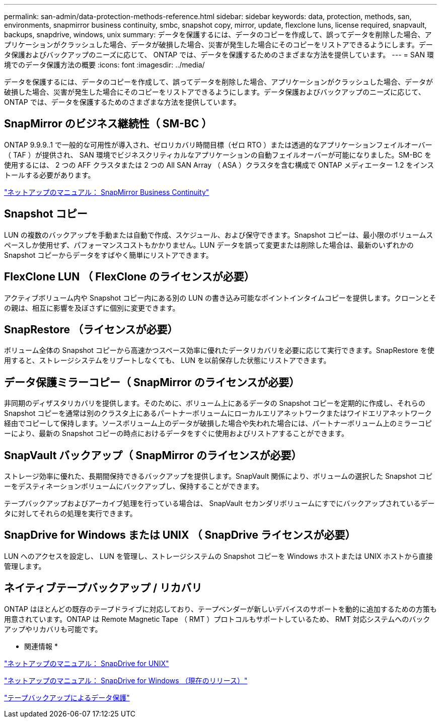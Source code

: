 ---
permalink: san-admin/data-protection-methods-reference.html 
sidebar: sidebar 
keywords: data, protection, methods, san, environments, snapmirror business continuity, smbc, snapshot copy, mirror, update, flexclone luns, license required, snapvault, backups, snapdrive, windows, unix 
summary: データを保護するには、データのコピーを作成して、誤ってデータを削除した場合、アプリケーションがクラッシュした場合、データが破損した場合、災害が発生した場合にそのコピーをリストアできるようにします。データ保護およびバックアップのニーズに応じて、 ONTAP では、データを保護するためのさまざまな方法を提供しています。 
---
= SAN 環境でのデータ保護方法の概要
:icons: font
:imagesdir: ../media/


[role="lead"]
データを保護するには、データのコピーを作成して、誤ってデータを削除した場合、アプリケーションがクラッシュした場合、データが破損した場合、災害が発生した場合にそのコピーをリストアできるようにします。データ保護およびバックアップのニーズに応じて、 ONTAP では、データを保護するためのさまざまな方法を提供しています。



== SnapMirror のビジネス継続性（ SM-BC ）

ONTAP 9.9.9..1 で一般的な可用性が導入され、ゼロリカバリ時間目標（ゼロ RTO ）または透過的なアプリケーションフェイルオーバー（ TAF ）が提供され、 SAN 環境でビジネスクリティカルなアプリケーションの自動フェイルオーバーが可能になりました。SM-BC を使用するには、 2 つの AFF クラスタまたは 2 つの All SAN Array （ ASA ）クラスタを含む構成で ONTAP メディエーター 1.2 をインストールする必要があります。

https://docs.netapp.com/us-en/ontap/smbc["ネットアップのマニュアル： SnapMirror Business Continuity"]



== Snapshot コピー

LUN の複数のバックアップを手動または自動で作成、スケジュール、および保守できます。Snapshot コピーは、最小限のボリュームスペースしか使用せず、パフォーマンスコストもかかりません。LUN データを誤って変更または削除した場合は、最新のいずれかの Snapshot コピーからデータをすばやく簡単にリストアできます。



== FlexClone LUN （ FlexClone のライセンスが必要）

アクティブボリューム内や Snapshot コピー内にある別の LUN の書き込み可能なポイントインタイムコピーを提供します。クローンとその親は、相互に影響を及ぼさずに個別に変更できます。



== SnapRestore （ライセンスが必要）

ボリューム全体の Snapshot コピーから高速かつスペース効率に優れたデータリカバリを必要に応じて実行できます。SnapRestore を使用すると、ストレージシステムをリブートしなくても、 LUN を以前保存した状態にリストアできます。



== データ保護ミラーコピー（ SnapMirror のライセンスが必要）

非同期のディザスタリカバリを提供します。そのために、ボリューム上にあるデータの Snapshot コピーを定期的に作成し、それらの Snapshot コピーを通常は別のクラスタ上にあるパートナーボリュームにローカルエリアネットワークまたはワイドエリアネットワーク経由でコピーして保持します。ソースボリューム上のデータが破損した場合や失われた場合には、パートナーボリューム上のミラーコピーにより、最新の Snapshot コピーの時点におけるデータをすぐに使用およびリストアすることができます。



== SnapVault バックアップ（ SnapMirror のライセンスが必要）

ストレージ効率に優れた、長期間保持できるバックアップを提供します。SnapVault 関係により、ボリュームの選択した Snapshot コピーをデスティネーションボリュームにバックアップし、保持することができます。

テープバックアップおよびアーカイブ処理を行っている場合は、 SnapVault セカンダリボリュームにすでにバックアップされているデータに対してそれらの処理を実行できます。



== SnapDrive for Windows または UNIX （ SnapDrive ライセンスが必要）

LUN へのアクセスを設定し、 LUN を管理し、ストレージシステムの Snapshot コピーを Windows ホストまたは UNIX ホストから直接管理します。



== ネイティブテープバックアップ / リカバリ

ONTAP はほとんどの既存のテープドライブに対応しており、テープベンダーが新しいデバイスのサポートを動的に追加するための方策も用意されています。ONTAP は Remote Magnetic Tape （ RMT ）プロトコルもサポートしているため、 RMT 対応システムへのバックアップやリカバリも可能です。

* 関連情報 *

http://mysupport.netapp.com/documentation/productlibrary/index.html?productID=30050["ネットアップのマニュアル： SnapDrive for UNIX"]

http://mysupport.netapp.com/documentation/productlibrary/index.html?productID=30049["ネットアップのマニュアル： SnapDrive for Windows （現在のリリース）"]

link:../tape-backup/index.html["テープバックアップによるデータ保護"]
